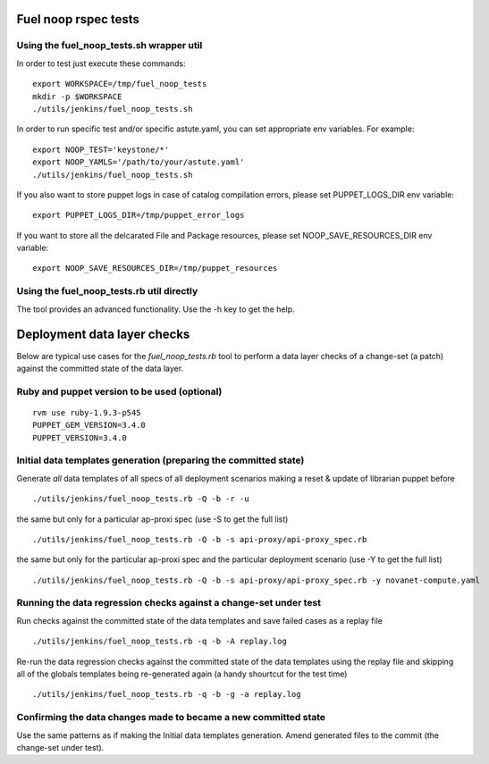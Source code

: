 Fuel noop rspec tests
=====================

Using the fuel_noop_tests.sh wrapper util
-----------------------------------------

In order to test just execute these commands::

  export WORKSPACE=/tmp/fuel_noop_tests
  mkdir -p $WORKSPACE
  ./utils/jenkins/fuel_noop_tests.sh

In order to run specific test and/or specific astute.yaml, you can
set appropriate env variables. For example::

  export NOOP_TEST='keystone/*'
  export NOOP_YAMLS='/path/to/your/astute.yaml'
  ./utils/jenkins/fuel_noop_tests.sh

If you also want to store puppet logs in case of catalog
compilation errors, please set PUPPET_LOGS_DIR env variable::

  export PUPPET_LOGS_DIR=/tmp/puppet_error_logs

If you want to store all the delcarated File and Package resources,
please set NOOP_SAVE_RESOURCES_DIR env variable::

  export NOOP_SAVE_RESOURCES_DIR=/tmp/puppet_resources

Using the fuel_noop_tests.rb util directly
------------------------------------------

The tool provides an advanced functionality.
Use the -h key to get the help.

Deployment data layer checks
============================

Below are typical use cases for the `fuel_noop_tests.rb`
tool to perform a data layer checks of a change-set
(a patch) against the committed state of the data layer.

Ruby and puppet version to be used (optional)
---------------------------------------------

::

  rvm use ruby-1.9.3-p545
  PUPPET_GEM_VERSION=3.4.0
  PUPPET_VERSION=3.4.0


Initial data templates generation (preparing the committed state)
-----------------------------------------------------------------

Generate *all* data templates of all specs of all deployment scenarios
making a reset & update of librarian puppet before

::

  ./utils/jenkins/fuel_noop_tests.rb -Q -b -r -u

the same but only for a particular ap-proxi spec
(use -S to get the full list)

::

  ./utils/jenkins/fuel_noop_tests.rb -Q -b -s api-proxy/api-proxy_spec.rb


the same but only for the particular ap-proxi spec and the particular
deployment scenario (use -Y to get the full list)

::

  ./utils/jenkins/fuel_noop_tests.rb -Q -b -s api-proxy/api-proxy_spec.rb -y novanet-compute.yaml

Running the data regression checks against a change-set under test
------------------------------------------------------------------

Run checks against the committed state of the data templates and save
failed cases as a replay file

::

  ./utils/jenkins/fuel_noop_tests.rb -q -b -A replay.log

Re-run the data regression checks against the committed state of the data
templates using the replay file and skipping all of the globals templates
being re-generated again (a handy shourtcut for the test time)

::

  ./utils/jenkins/fuel_noop_tests.rb -q -b -g -a replay.log

Confirming the data changes made to became a new committed state
----------------------------------------------------------------

Use the same patterns as if making the Initial data templates generation.
Amend generated files to the commit (the change-set under test).
